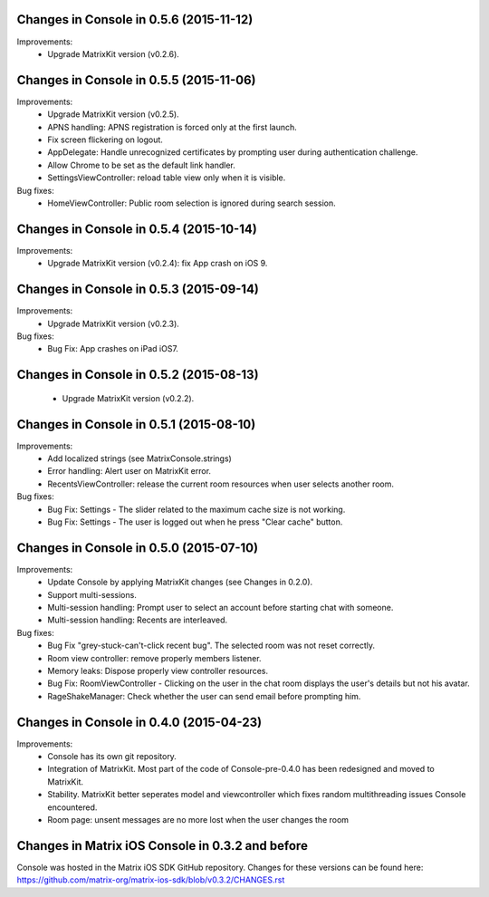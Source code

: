 Changes in Console in 0.5.6 (2015-11-12)
===============================================

Improvements:
 * Upgrade MatrixKit version (v0.2.6).

Changes in Console in 0.5.5 (2015-11-06)
===============================================

Improvements:
 * Upgrade MatrixKit version (v0.2.5).
 * APNS handling: APNS registration is forced only at the first launch. 
 * Fix screen flickering on logout.
 * AppDelegate: Handle unrecognized certificates by prompting user during authentication challenge.
 * Allow Chrome to be set as the default link handler.
 * SettingsViewController: reload table view only when it is visible.

Bug fixes:
 * HomeViewController: Public room selection is ignored during search session.

Changes in Console in 0.5.4 (2015-10-14)
===============================================

Improvements:
 * Upgrade MatrixKit version (v0.2.4): fix App crash on iOS 9.

Changes in Console in 0.5.3 (2015-09-14)
===============================================

Improvements:
 * Upgrade MatrixKit version (v0.2.3).

Bug fixes:
 * Bug Fix: App crashes on iPad iOS7.

Changes in Console in 0.5.2 (2015-08-13)
===============================================

 * Upgrade MatrixKit version (v0.2.2).

Changes in Console in 0.5.1 (2015-08-10)
===============================================

Improvements:
 * Add localized strings (see MatrixConsole.strings)
 * Error handling: Alert user on MatrixKit error.
 * RecentsViewController: release the current room resources when user selects another room.

Bug fixes:
 * Bug Fix: Settings - The slider related to the maximum cache size is not working.
 * Bug Fix: Settings - The user is logged out when he press "Clear cache" button.

Changes in Console in 0.5.0 (2015-07-10)
===============================================

Improvements:
 * Update Console by applying MatrixKit changes (see Changes in 0.2.0).
 * Support multi-sessions.
 * Multi-session handling: Prompt user to select an account before starting
   chat with someone.
 * Multi-session handling: Recents are interleaved.

Bug fixes:
 * Bug Fix "grey-stuck-can't-click recent bug". The selected room was not
   reset correctly.
 * Room view controller: remove properly members listener.
 * Memory leaks: Dispose properly view controller resources.
 * Bug Fix: RoomViewController - Clicking on the user in the chat room
   displays the user's details but not his avatar.
 * RageShakeManager: Check whether the user can send email before prompting
   him.

Changes in Console in 0.4.0 (2015-04-23)
===============================================

Improvements:
 * Console has its own git repository.
 * Integration of MatrixKit. Most part of the code of Console-pre-0.4.0 has
   been redesigned and moved to MatrixKit.
 * Stability. MatrixKit better seperates model and viewcontroller which fixes
   random multithreading issues Console encountered.
 * Room page: unsent messages are no more lost when the user changes the room
 

Changes in Matrix iOS Console in 0.3.2 and before
=================================================
Console was hosted in the Matrix iOS SDK GitHub repository.
Changes for these versions can be found here:
https://github.com/matrix-org/matrix-ios-sdk/blob/v0.3.2/CHANGES.rst





